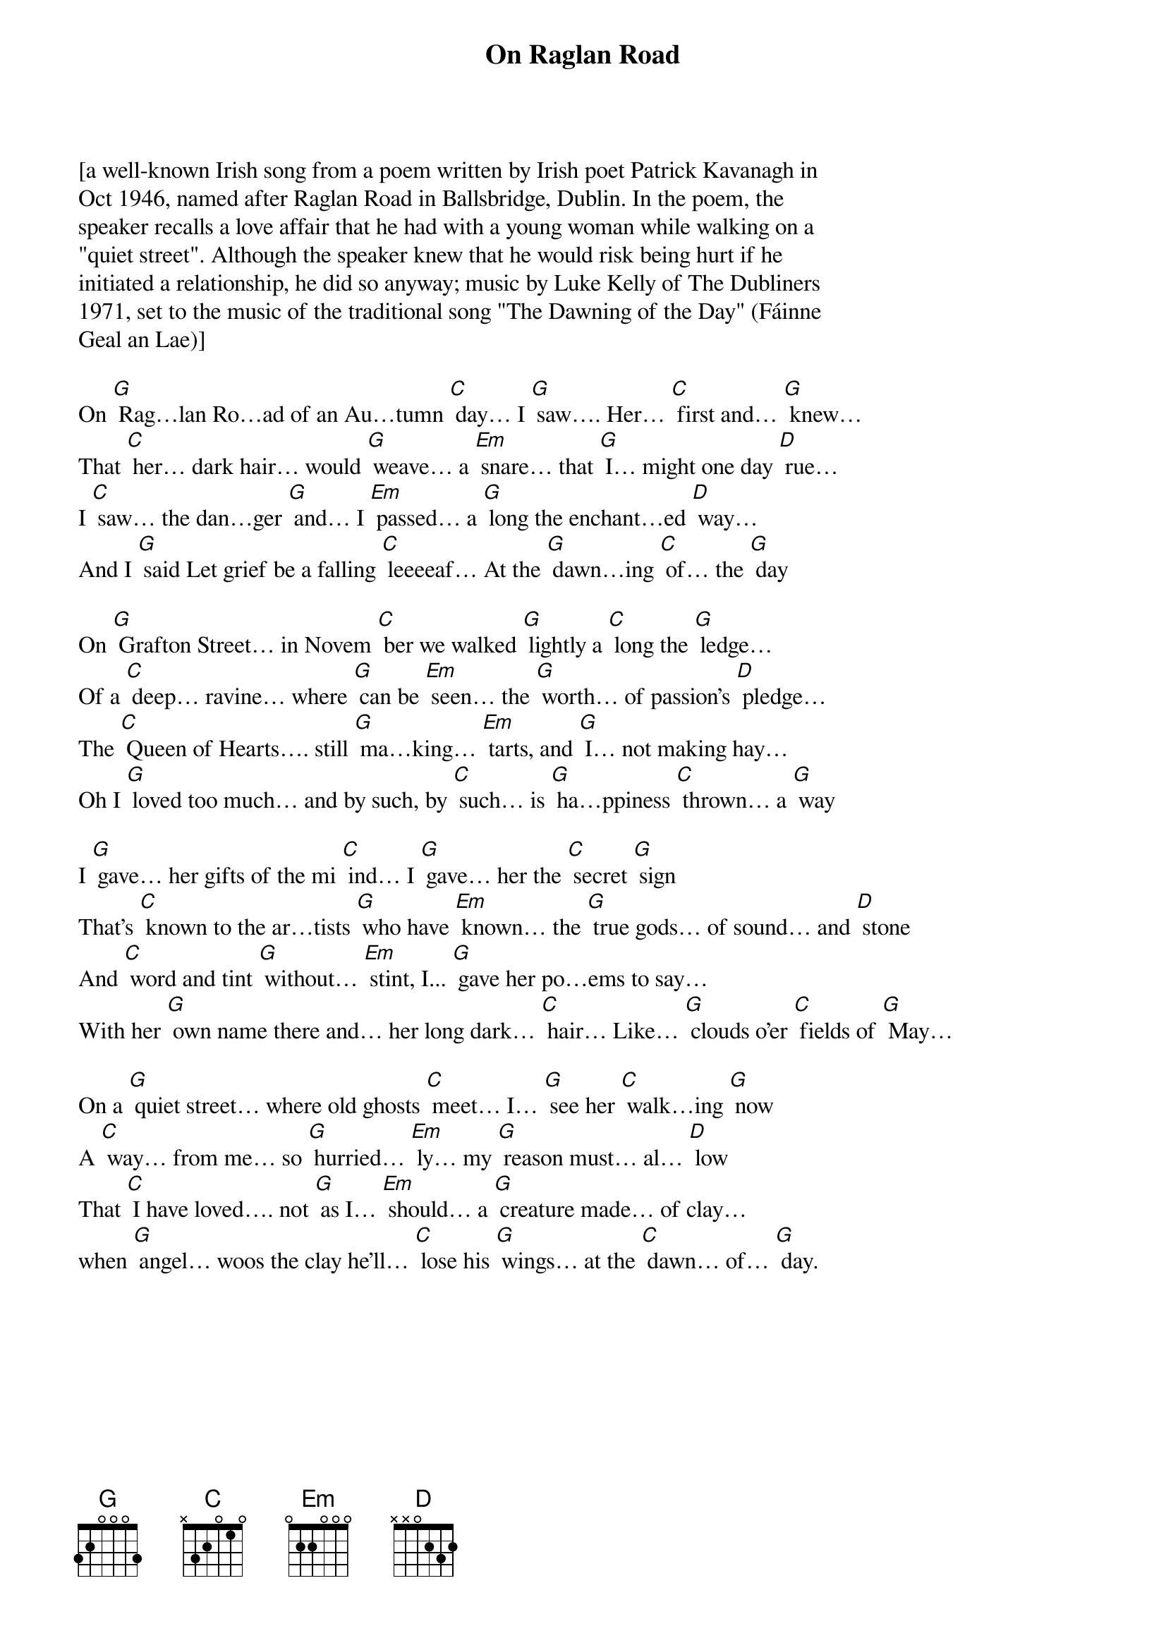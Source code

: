 {t: On Raglan Road}

[a well-known Irish song from a poem written by Irish poet Patrick Kavanagh in
Oct 1946, named after Raglan Road in Ballsbridge, Dublin. In the poem, the
speaker recalls a love affair that he had with a young woman while walking on a
"quiet street". Although the speaker knew that he would risk being hurt if he
initiated a relationship, he did so anyway; music by Luke Kelly of The Dubliners
1971, set to the music of the traditional song "The Dawning of the Day" (Fáinne
Geal an Lae)]

On [G] Rag…lan Ro…ad of an Au…tumn [C] day… I [G] saw…. Her… [C] first and… [G] knew…
That [C] her… dark hair… would [G] weave… a [Em] snare… that [G] I… might one day [D] rue…
I [C] saw… the dan…ger [G] and… I [Em] passed… a [G] long the enchant…ed [D] way…
And I [G] said Let grief be a falling [C] leeeeaf… At the [G] dawn…ing [C] of… the [G] day

On [G] Grafton Street… in Novem [C] ber we walked [G] lightly a [C] long the [G] ledge…
Of a [C] deep… ravine… where [G] can be [Em] seen… the [G] worth… of passion's [D] pledge…
The [C] Queen of Hearts…. still [G] ma…king… [Em] tarts, and [G] I… not making hay…
Oh I [G] loved too much… and by such, by [C] such… is [G] ha…ppiness [C] thrown… a [G] way

I [G] gave… her gifts of the mi [C] ind… I [G] gave… her the [C] secret [G] sign
That's [C] known to the ar…tists [G] who have [Em] known… the [G] true gods… of sound… and [D] stone
And [C] word and tint [G] without… [Em] stint, I... [G] gave her po…ems to say…
With her [G] own name there and… her long dark… [C] hair… Like… [G] clouds o'er [C] fields of [G] May…

On a [G] quiet street… where old ghosts [C] meet… I… [G] see her [C] walk…ing [G] now
A [C] way… from me… so [G] hurried… [Em] ly… my [G] reason must… al… [D] low
That [C] I have loved…. not [G] as I… [Em] should… a [G] creature made… of clay…
when [G] angel… woos the clay he'll… [C] lose his [G] wings… at the [C] dawn… of… [G] day.

